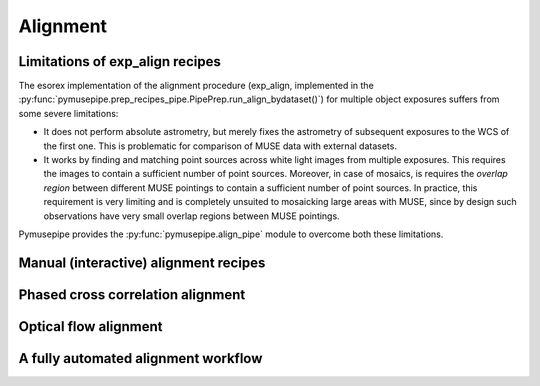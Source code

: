 ==================
Alignment
==================

Limitations of exp_align recipes
""""""""""""""""""""""""""""""""""""""""""""""
The esorex implementation of the alignment procedure (exp_align, implemented in
the :py:func:`pymusepipe.prep_recipes_pipe.PipePrep.run_align_bydataset()`)
for multiple object exposures suffers from some severe limitations:

* It does not perform absolute astrometry, but merely fixes the astrometry of
  subsequent exposures to the WCS of the first one. This is problematic for comparison of MUSE
  data with external datasets.
* It works by finding and matching point sources across white light images from
  multiple exposures. This requires the images to contain a sufficient number of point sources.
  Moreover, in case of mosaics, is requires the *overlap region* between different MUSE pointings
  to contain a sufficient number of point sources. In practice, this requirement is very limiting and is 
  completely unsuited to mosaicking large areas with MUSE, since by design such observations have very small
  overlap regions between MUSE pointings.

Pymusepipe provides the :py:func:`pymusepipe.align_pipe` module to overcome both these limitations. 


Manual (interactive) alignment recipes
""""""""""""""""""""""""""""""""""""""""""""""


Phased cross correlation alignment
""""""""""""""""""""""""""""""""""""""""""""""

Optical flow alignment
""""""""""""""""""""""""""""""""""""""""""""""

A fully automated alignment workflow
""""""""""""""""""""""""""""""""""""""""""""""